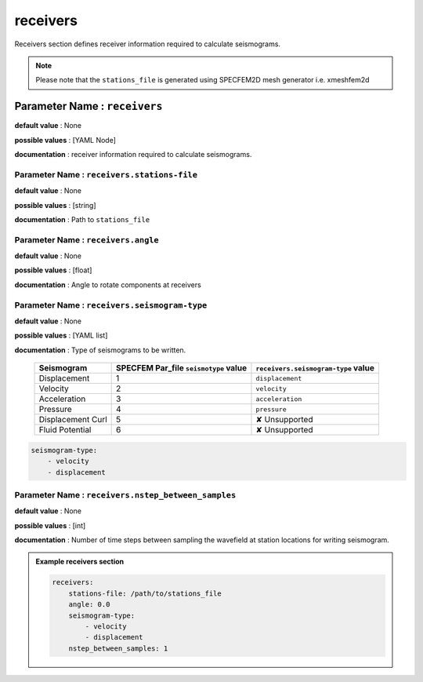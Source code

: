 receivers
##########

Receivers section defines receiver information required to calculate seismograms.

.. note::

    Please note that the ``stations_file`` is generated using SPECFEM2D mesh generator i.e. xmeshfem2d

**Parameter Name** : ``receivers``
-----------------------------------

**default value** : None

**possible values** : [YAML Node]

**documentation** : receiver information required to calculate seismograms.

**Parameter Name** : ``receivers.stations-file``
******************************************************

**default value** : None

**possible values** : [string]

**documentation** : Path to ``stations_file``

**Parameter Name** : ``receivers.angle``
******************************************************

**default value** : None

**possible values** : [float]

**documentation** : Angle to rotate components at receivers

**Parameter Name** : ``receivers.seismogram-type``
******************************************************

**default value** : None

**possible values** : [YAML list]

**documentation** : Type of seismograms to be written.

   .. rst-class:: center-table

   +-------------------+---------------------------------------+-------------------------------------+
   |  Seismogram       | SPECFEM Par_file ``seismotype`` value | ``receivers.seismogram-type`` value |
   +===================+=======================================+=====================================+
   | Displacement      |                   1                   |   ``displacement``                  |
   +-------------------+---------------------------------------+-------------------------------------+
   | Velocity          |                   2                   |    ``velocity``                     |
   +-------------------+---------------------------------------+-------------------------------------+
   | Acceleration      |                   3                   |     ``acceleration``                |
   +-------------------+---------------------------------------+-------------------------------------+
   | Pressure          |                   4                   |      ``pressure``                   |
   +-------------------+---------------------------------------+-------------------------------------+
   | Displacement Curl |                   5                   |     ✘ Unsupported                   |
   +-------------------+---------------------------------------+-------------------------------------+
   | Fluid Potential   |                   6                   |     ✘ Unsupported                   |
   +-------------------+---------------------------------------+-------------------------------------+


.. code-block:: yaml

    seismogram-type:
        - velocity
        - displacement

**Parameter Name** : ``receivers.nstep_between_samples``
*********************************************************

**default value** : None

**possible values** : [int]

**documentation** : Number of time steps between sampling the wavefield at station locations for writing seismogram.

.. admonition:: Example receivers section

    .. code-block:: yaml

        receivers:
            stations-file: /path/to/stations_file
            angle: 0.0
            seismogram-type:
                - velocity
                - displacement
            nstep_between_samples: 1
